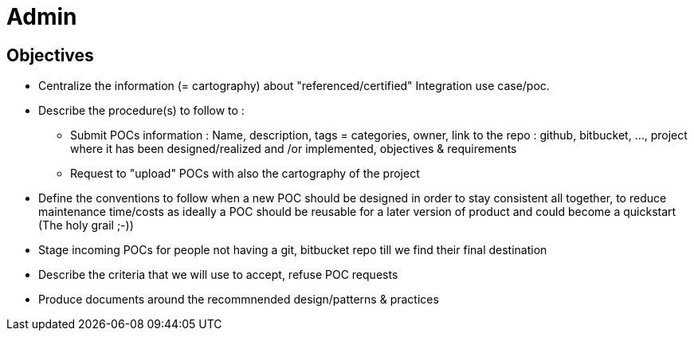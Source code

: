 = Admin

== Objectives

* Centralize the information (= cartography) about "referenced/certified" Integration use case/poc.
* Describe the procedure(s) to follow to :
** Submit POCs information : Name, description, tags = categories, owner, link to the repo : github, bitbucket, ..., project where it has been designed/realized and /or implemented, objectives & requirements
** Request to "upload" POCs with also the cartography of the project
* Define the conventions to follow when a new POC should be designed in order to stay consistent all together, to reduce maintenance time/costs as ideally a POC should be reusable for a later version of product and could become a quickstart (The holy grail ;-))
* Stage incoming POCs for people not having a git, bitbucket repo till we find their final destination
* Describe the criteria that we will use to accept, refuse POC requests
* Produce documents around the recommnended design/patterns & practices
